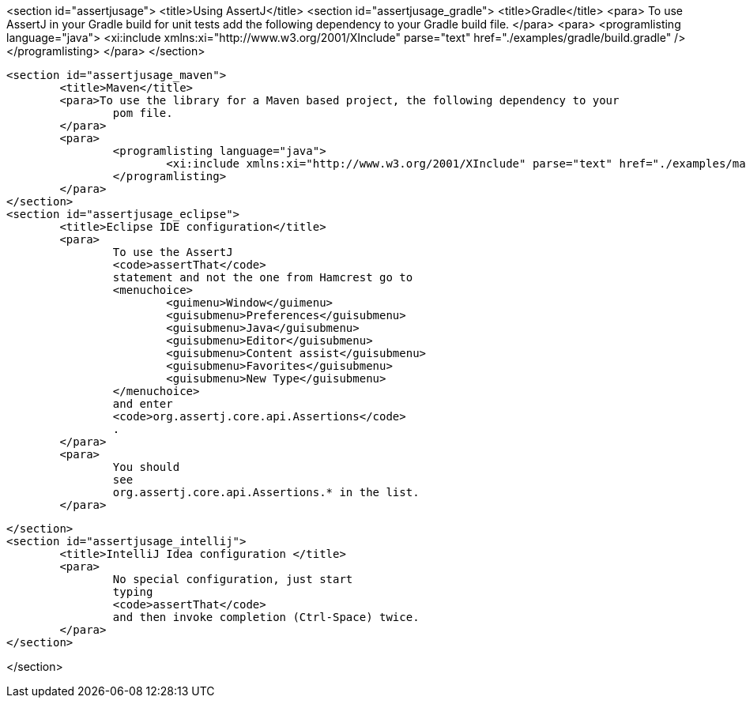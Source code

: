 <section id="assertjusage">
	<title>Using AssertJ</title>
	<section id="assertjusage_gradle">
		<title>Gradle</title>
		<para>
			To use AssertJ in your Gradle build for unit tests add the following dependency to your Gradle build file.
		</para>
		<para>
			<programlisting language="java">
				<xi:include xmlns:xi="http://www.w3.org/2001/XInclude" parse="text" href="./examples/gradle/build.gradle" />
			</programlisting>
		</para>
	</section>

	<section id="assertjusage_maven">
		<title>Maven</title>
		<para>To use the library for a Maven based project, the following dependency to your
			pom file.
		</para>
		<para>
			<programlisting language="java">
				<xi:include xmlns:xi="http://www.w3.org/2001/XInclude" parse="text" href="./examples/maven/dep.txt" />
			</programlisting>
		</para>
	</section>
	<section id="assertjusage_eclipse">
		<title>Eclipse IDE configuration</title>
		<para>
			To use the AssertJ
			<code>assertThat</code>
			statement and not the one from Hamcrest go to
			<menuchoice>
				<guimenu>Window</guimenu>
				<guisubmenu>Preferences</guisubmenu>
				<guisubmenu>Java</guisubmenu>
				<guisubmenu>Editor</guisubmenu>
				<guisubmenu>Content assist</guisubmenu>
				<guisubmenu>Favorites</guisubmenu>
				<guisubmenu>New Type</guisubmenu>
			</menuchoice>
			and enter
			<code>org.assertj.core.api.Assertions</code>
			.
		</para>
		<para>
			You should
			see
			org.assertj.core.api.Assertions.* in the list.
		</para>

	</section>
	<section id="assertjusage_intellij">
		<title>IntelliJ Idea configuration </title>
		<para>
			No special configuration, just start
			typing
			<code>assertThat</code>
			and then invoke completion (Ctrl-Space) twice.
		</para>
	</section>



</section>